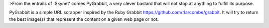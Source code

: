 >From the entrails of 'Skynet' comes PyGrabbit, a very clever bastard that will not stop at anything to fulfill its purpose.

PyGrabbit is a simple URL scrapper inspired by the Ruby Grabbit https://github.com/rlarcombe/grabbit. It will try to return the best image(s) that represent the content on a given web page or not.

